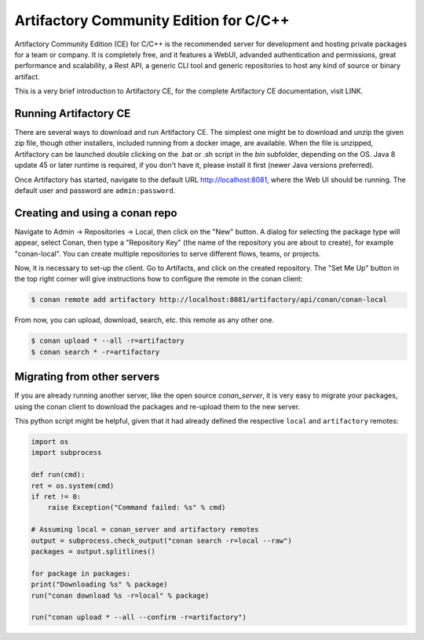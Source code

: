 .. _artifactory_ce:

Artifactory Community Edition for C/C++
=======================================

Artifactory Community Edition (CE) for C/C++ is the recommended server for development and hosting private
packages for a team or company. It is completely free, and it features a WebUI, advanded authentication and permissions, great performance
and scalability, a Rest API, a generic CLI tool and generic repositories to host any kind of source or binary
artifact.

This is a very brief introduction to Artifactory CE, for the complete Artifactory CE documentation, visit LINK.

Running Artifactory CE
----------------------

There are several ways to download and run Artifactory CE. The simplest one might be to download and unzip the
given zip file, though other installers, included running from a docker image, are available.
When the file is unzipped, Artifactory can be launched double clicking on the .bat or .sh script in the *bin*
subfolder, depending on the OS. Java 8 update 45 or later runtime is required, if you don't have it, please install it first
(newer Java versions preferred).

Once Artifactory has started, navigate to the default URL http://localhost:8081, where the Web UI should be running.
The default user and password are ``admin:password``.

Creating and using a conan repo
-------------------------------

Navigate to Admin -> Repositories -> Local, then click on the "New" button. A dialog for selecting the package
type will appear, select Conan, then type a "Repository Key" (the name of the repository you are about to create),
for example "conan-local". You can create multiple repositories to serve different flows, teams, or projects.

Now, it is necessary to set-up the client. Go to Artifacts, and click on the created repository. The "Set Me Up"
button in the top right corner will give instructions how to configure the remote in the conan client:

.. code-block:: bash

    $ conan remote add artifactory http://localhost:8081/artifactory/api/conan/conan-local


From now, you can upload, download, search, etc. this remote as any other one.

.. code-block:: bash

    $ conan upload * --all -r=artifactory
    $ conan search * -r=artifactory

Migrating from other servers
----------------------------

If you are already running another server, like the open source *conan_server*, it is very easy to migrate
your packages, using the conan client to download the packages and re-upload them to the new server.

This python script might be helpful, given that it had already defined the respective ``local`` and ``artifactory`` remotes:


.. code-block:: python

    import os
    import subprocess

    def run(cmd):
    ret = os.system(cmd)
    if ret != 0:
        raise Exception("Command failed: %s" % cmd)

    # Assuming local = conan_server and artifactory remotes
    output = subprocess.check_output("conan search -r=local --raw")
    packages = output.splitlines()

    for package in packages:
    print("Downloading %s" % package)
    run("conan download %s -r=local" % package)

    run("conan upload * --all --confirm -r=artifactory")